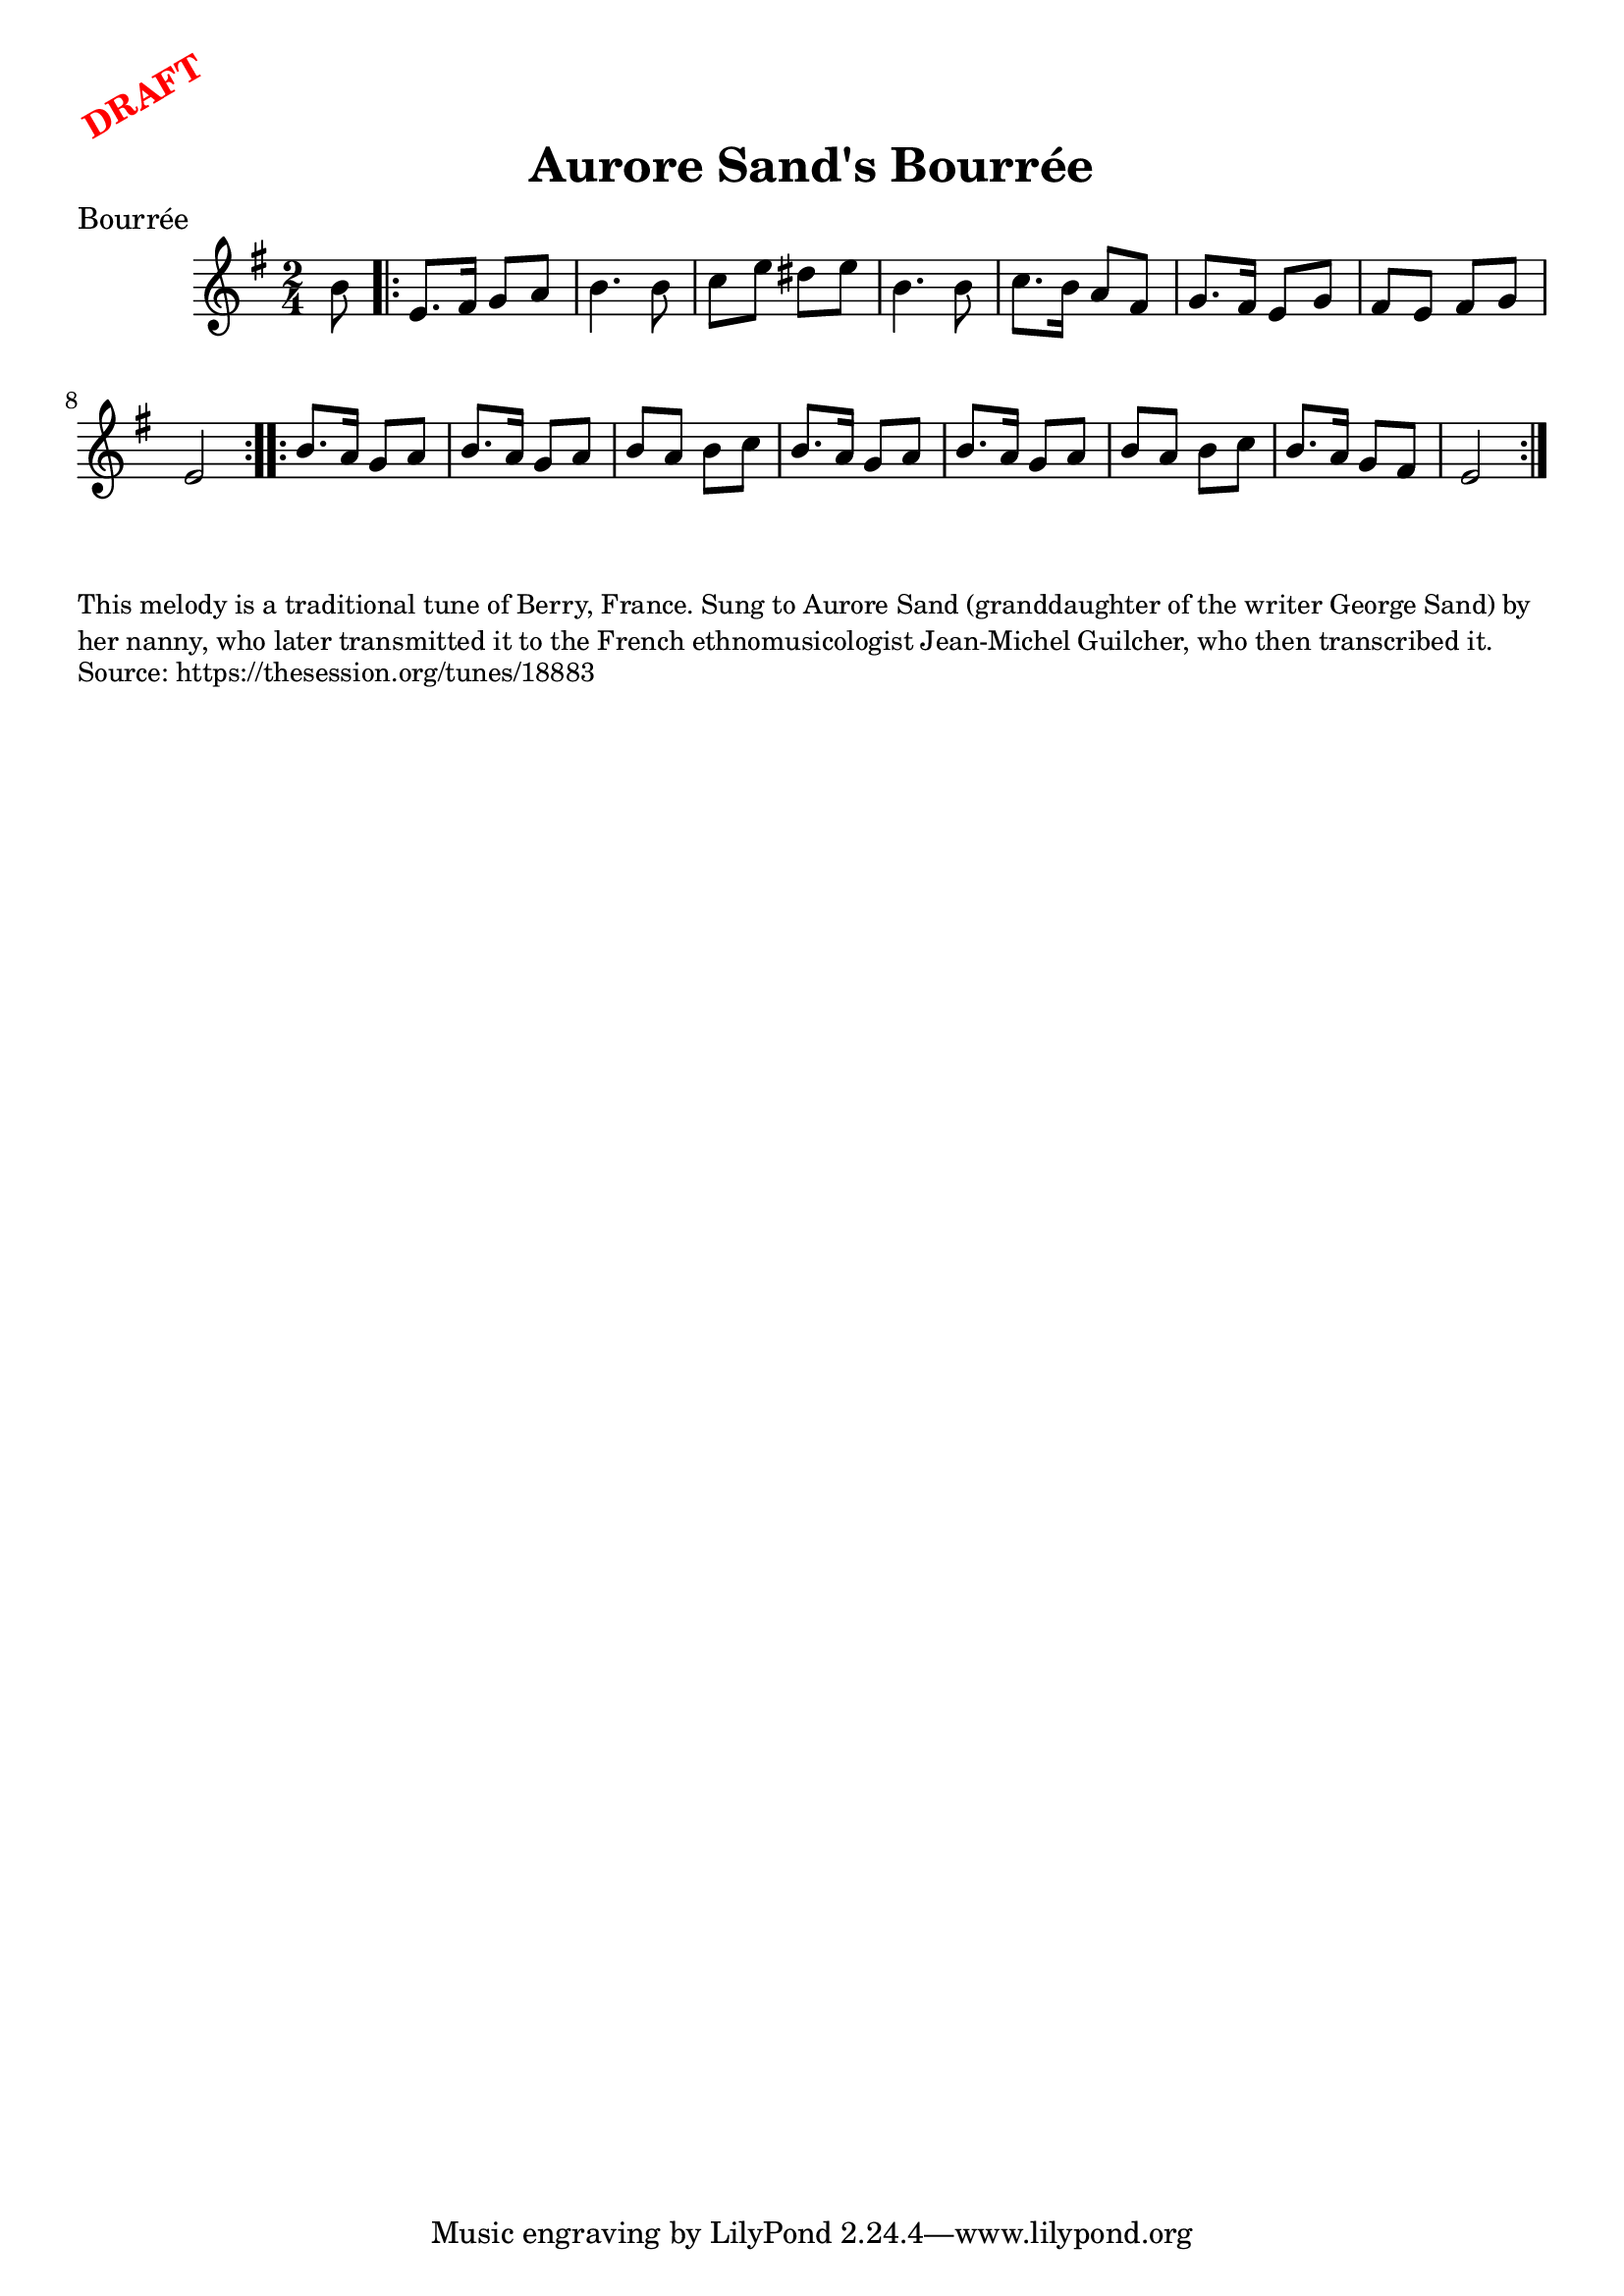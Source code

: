 \version "2.20.0"
\language "english"

\paper {
  print-all-headers = ##t
}

\markup \rotate #30 \large \bold \with-color "red" "DRAFT"

\score {
  \header {
    composer = ""
    origin = "France"
    meter = "Bourrée"
    title = "Aurore Sand's Bourrée"
  }

  \relative c'' {
    \time 2/4
    \key e \minor

    \partial 8 b8 |

    \repeat volta 2 {
      e,8. fs16 g8 a |
      b4. b8 |
      c8 e ds e |
      b4. b8 |
      c8. b16 a8 fs |
      g8. fs16 e8 g |
      fs8 e fs g |
      e2 |
    }

    \repeat volta 2 {
      b'8. a16 g8 a |
      b8. a16 g8 a |
      b8 a b c |
      b8. a16 g8 a |
      b8. a16 g8 a |
      b8 a b c |
      b8. a16 g8 fs |
      e2 |
    }
  }
}

\markup \smaller \wordwrap {
  This melody is a traditional tune of Berry, France. Sung to Aurore Sand (granddaughter of the writer George Sand) by her nanny, who later transmitted it to the French ethnomusicologist Jean-Michel Guilcher, who then transcribed it.
}
\markup \smaller \wordwrap { Source: https://thesession.org/tunes/18883 }
